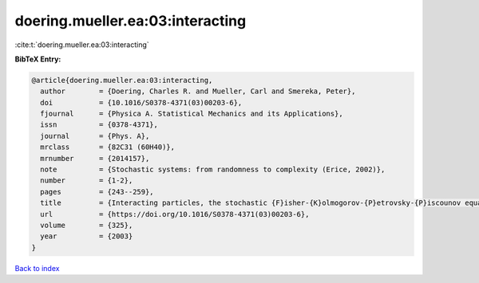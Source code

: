 doering.mueller.ea:03:interacting
=================================

:cite:t:`doering.mueller.ea:03:interacting`

**BibTeX Entry:**

.. code-block:: bibtex

   @article{doering.mueller.ea:03:interacting,
     author        = {Doering, Charles R. and Mueller, Carl and Smereka, Peter},
     doi           = {10.1016/S0378-4371(03)00203-6},
     fjournal      = {Physica A. Statistical Mechanics and its Applications},
     issn          = {0378-4371},
     journal       = {Phys. A},
     mrclass       = {82C31 (60H40)},
     mrnumber      = {2014157},
     note          = {Stochastic systems: from randomness to complexity (Erice, 2002)},
     number        = {1-2},
     pages         = {243--259},
     title         = {Interacting particles, the stochastic {F}isher-{K}olmogorov-{P}etrovsky-{P}iscounov equation, and duality},
     url           = {https://doi.org/10.1016/S0378-4371(03)00203-6},
     volume        = {325},
     year          = {2003}
   }

`Back to index <../By-Cite-Keys.html>`_
